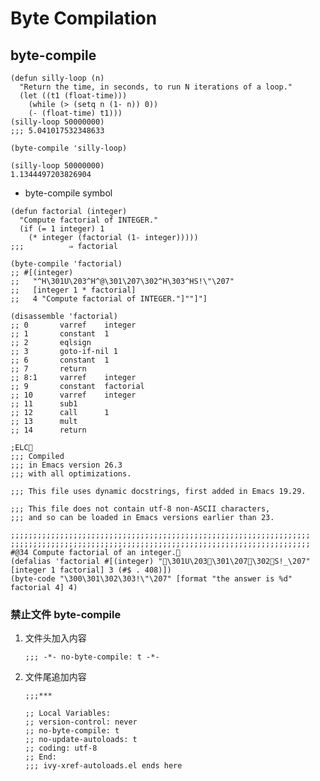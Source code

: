 * Byte Compilation

** byte-compile

#+BEGIN_SRC elisp
(defun silly-loop (n)
  "Return the time, in seconds, to run N iterations of a loop."
  (let ((t1 (float-time)))
    (while (> (setq n (1- n)) 0))
    (- (float-time) t1)))
(silly-loop 50000000)
;;; 5.041017532348633

(byte-compile 'silly-loop)

(silly-loop 50000000)
1.1344497203826904
#+END_SRC

-  byte-compile symbol



#+BEGIN_SRC elisp
(defun factorial (integer)
  "Compute factorial of INTEGER."
  (if (= 1 integer) 1
    (* integer (factorial (1- integer)))))
;;;          ⇒ factorial

(byte-compile 'factorial)
;; #[(integer)
;;   "^H\301U\203^H^@\301\207\302^H\303^HS!\"\207"
;;   [integer 1 * factorial]
;;   4 "Compute factorial of INTEGER."]""]"]

(disassemble 'factorial)
;; 0       varref    integer
;; 1       constant  1
;; 2       eqlsign
;; 3       goto-if-nil 1
;; 6       constant  1
;; 7       return
;; 8:1     varref    integer
;; 9       constant  factorial
;; 10      varref    integer
;; 11      sub1
;; 12      call      1
;; 13      mult
;; 14      return
#+END_SRC


#+BEGIN_SRC elisp
;ELC   
;;; Compiled
;;; in Emacs version 26.3
;;; with all optimizations.

;;; This file uses dynamic docstrings, first added in Emacs 19.29.

;;; This file does not contain utf-8 non-ASCII characters,
;;; and so can be loaded in Emacs versions earlier than 23.

;;;;;;;;;;;;;;;;;;;;;;;;;;;;;;;;;;;;;;;;;;;;;;;;;;;;;;;;;;;;;;;;;;;
;;;;;;;;;;;;;;;;;;;;;;;;;;;;;;;;;;;;;;;;;;;;;;;;;;;;;;;;;;;;;;;;;;;
#@34 Compute factorial of an integer.
(defalias 'factorial #[(integer) "\301U\203 \301\207\302S!_\207" [integer 1 factorial] 3 (#$ . 408)])
(byte-code "\300\301\302\303!\"\207" [format "the answer is %d" factorial 4] 4)
#+END_SRC



*** 禁止文件 byte-compile

**** 文件头加入内容

#+BEGIN_SRC elisp
;;; -*- no-byte-compile: t -*-
#+END_SRC

**** 文件尾追加内容

#+BEGIN_SRC elisp
;;;***

;; Local Variables:
;; version-control: never
;; no-byte-compile: t
;; no-update-autoloads: t
;; coding: utf-8
;; End:
;;; ivy-xref-autoloads.el ends here
#+END_SRC
